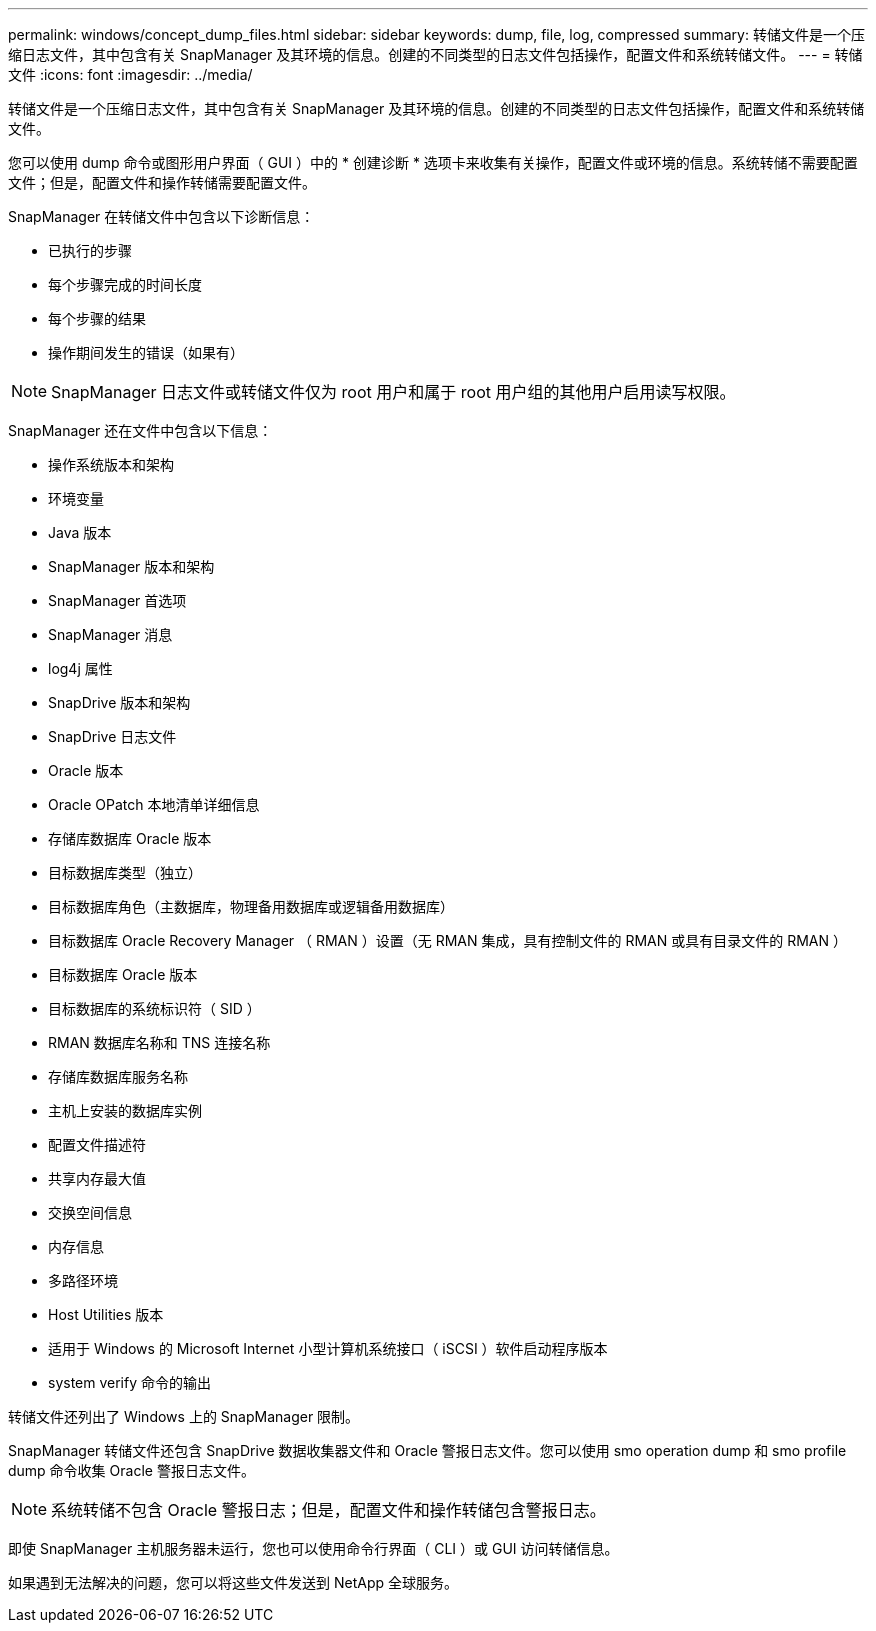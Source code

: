 ---
permalink: windows/concept_dump_files.html 
sidebar: sidebar 
keywords: dump, file, log, compressed 
summary: 转储文件是一个压缩日志文件，其中包含有关 SnapManager 及其环境的信息。创建的不同类型的日志文件包括操作，配置文件和系统转储文件。 
---
= 转储文件
:icons: font
:imagesdir: ../media/


[role="lead"]
转储文件是一个压缩日志文件，其中包含有关 SnapManager 及其环境的信息。创建的不同类型的日志文件包括操作，配置文件和系统转储文件。

您可以使用 dump 命令或图形用户界面（ GUI ）中的 * 创建诊断 * 选项卡来收集有关操作，配置文件或环境的信息。系统转储不需要配置文件；但是，配置文件和操作转储需要配置文件。

SnapManager 在转储文件中包含以下诊断信息：

* 已执行的步骤
* 每个步骤完成的时间长度
* 每个步骤的结果
* 操作期间发生的错误（如果有）



NOTE: SnapManager 日志文件或转储文件仅为 root 用户和属于 root 用户组的其他用户启用读写权限。

SnapManager 还在文件中包含以下信息：

* 操作系统版本和架构
* 环境变量
* Java 版本
* SnapManager 版本和架构
* SnapManager 首选项
* SnapManager 消息
* log4j 属性
* SnapDrive 版本和架构
* SnapDrive 日志文件
* Oracle 版本
* Oracle OPatch 本地清单详细信息
* 存储库数据库 Oracle 版本
* 目标数据库类型（独立）
* 目标数据库角色（主数据库，物理备用数据库或逻辑备用数据库）
* 目标数据库 Oracle Recovery Manager （ RMAN ）设置（无 RMAN 集成，具有控制文件的 RMAN 或具有目录文件的 RMAN ）
* 目标数据库 Oracle 版本
* 目标数据库的系统标识符（ SID ）
* RMAN 数据库名称和 TNS 连接名称
* 存储库数据库服务名称
* 主机上安装的数据库实例
* 配置文件描述符
* 共享内存最大值
* 交换空间信息
* 内存信息
* 多路径环境
* Host Utilities 版本
* 适用于 Windows 的 Microsoft Internet 小型计算机系统接口（ iSCSI ）软件启动程序版本
* system verify 命令的输出


转储文件还列出了 Windows 上的 SnapManager 限制。

SnapManager 转储文件还包含 SnapDrive 数据收集器文件和 Oracle 警报日志文件。您可以使用 smo operation dump 和 smo profile dump 命令收集 Oracle 警报日志文件。


NOTE: 系统转储不包含 Oracle 警报日志；但是，配置文件和操作转储包含警报日志。

即使 SnapManager 主机服务器未运行，您也可以使用命令行界面（ CLI ）或 GUI 访问转储信息。

如果遇到无法解决的问题，您可以将这些文件发送到 NetApp 全球服务。

